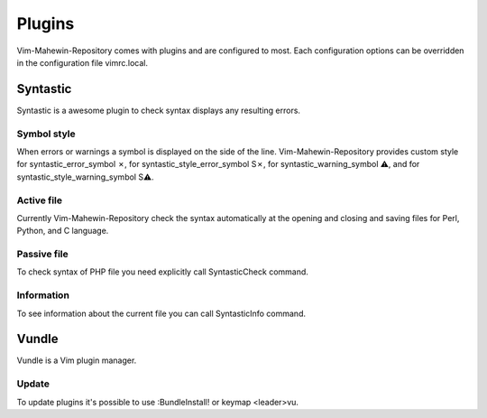 Plugins
=======
Vim-Mahewin-Repository comes with plugins and are configured to most. Each
configuration options can be overridden in the configuration file vimrc.local.

Syntastic
---------
Syntastic is a awesome plugin to check syntax displays any resulting errors.

Symbol style
____________
When errors or warnings  a symbol is displayed on the side of the line.
Vim-Mahewin-Repository provides custom style for syntastic_error_symbol ✗,
for syntastic_style_error_symbol S✗, for syntastic_warning_symbol ⚠, and for
syntastic_style_warning_symbol S⚠.

Active file
___________
Currently Vim-Mahewin-Repository check the syntax automatically at the opening
and closing and saving files for Perl, Python, and C language.

Passive file
____________
To check syntax of PHP file you need explicitly call SyntasticCheck command.

Information
___________
To see information about the current file you can call SyntasticInfo command.

Vundle
------
Vundle is a Vim plugin manager.

Update
______
To update plugins it's possible to use :BundleInstall! or keymap <leader>vu.

